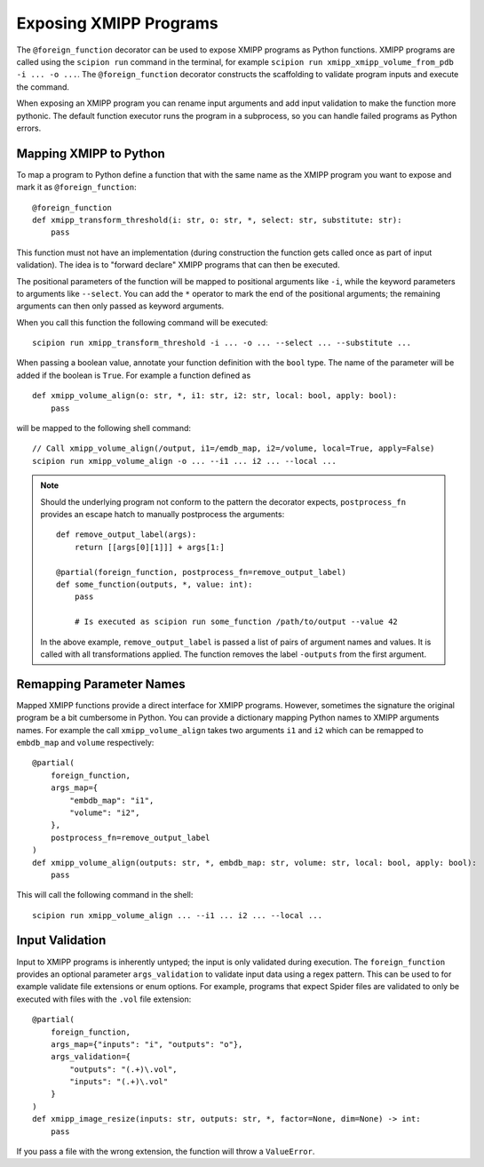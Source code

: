 Exposing XMIPP Programs
=======================

The ``@foreign_function`` decorator can be used to expose XMIPP programs as
Python functions. XMIPP programs are called using the ``scipion run`` command
in the terminal, for example ``scipion run xmipp_xmipp_volume_from_pdb -i ... -o ...``.
The ``@foreign_function`` decorator constructs the scaffolding to validate
program inputs and execute the command.

When exposing an XMIPP program you can rename input arguments and add input
validation to make the function more pythonic. The default function executor
runs the program in a subprocess, so you can handle failed programs as Python
errors.

Mapping XMIPP to Python
-----------------------

To map a program to Python define a function that with the same name as the
XMIPP program you want to expose and mark it as ``@foreign_function``::

    @foreign_function
    def xmipp_transform_threshold(i: str, o: str, *, select: str, substitute: str):
        pass

This function must not have an implementation (during construction the function
gets called once as part of input validation). The idea is to "forward declare"
XMIPP programs that can then be executed.

The positional parameters of the function will be mapped to positional arguments
like ``-i``, while the keyword parameters to arguments like ``--select``. You 
can add the ``*`` operator to mark the end of the positional arguments; the
remaining arguments can then only passed as keyword arguments.

When you call this function the following command will be executed::

    scipion run xmipp_transform_threshold -i ... -o ... --select ... --substitute ...


When passing a boolean value, annotate your function definition with the ``bool``
type. The name of the parameter will be added if the boolean is ``True``. For
example a function defined as
::

    def xmipp_volume_align(o: str, *, i1: str, i2: str, local: bool, apply: bool):
        pass

will be mapped to the following shell command::

    // Call xmipp_volume_align(/output, i1=/emdb_map, i2=/volume, local=True, apply=False)
    scipion run xmipp_volume_align -o ... --i1 ... i2 ... --local ...


.. note::
    Should the underlying program not conform to the pattern the decorator expects,
    ``postprocess_fn`` provides an escape hatch to manually postprocess the
    arguments::

        def remove_output_label(args):
            return [[args[0][1]]] + args[1:]

        @partial(foreign_function, postprocess_fn=remove_output_label)
        def some_function(outputs, *, value: int):
            pass

            # Is executed as scipion run some_function /path/to/output --value 42

    In the above example, ``remove_output_label`` is passed a list of pairs of
    argument names and values. It is called with all transformations applied.
    The function removes the label ``-outputs`` from the first argument.


Remapping Parameter Names
--------------------------

Mapped XMIPP functions provide a direct interface for XMIPP programs. However,
sometimes the signature the original program be a bit cumbersome in Python. You
can provide a dictionary mapping Python names to XMIPP arguments names. For
example the call ``xmipp_volume_align`` takes two arguments ``i1`` and ``i2``
which can be remapped to ``embdb_map`` and ``volume`` respectively::

    @partial(
        foreign_function,
        args_map={
            "embdb_map": "i1",
            "volume": "i2",
        },
        postprocess_fn=remove_output_label
    )
    def xmipp_volume_align(outputs: str, *, embdb_map: str, volume: str, local: bool, apply: bool):
        pass

This will call the following command in the shell::

    scipion run xmipp_volume_align ... --i1 ... i2 ... --local ...


Input Validation
-----------------

Input to XMIPP programs is inherently untyped; the input is only validated
during execution. The ``foreign_function`` provides an optional parameter
``args_validation`` to validate input data using a regex pattern. This can be
used to for example validate file extensions or enum options. For example,
programs that expect Spider files are validated to only be executed with files
with the ``.vol`` file extension::

    @partial(
        foreign_function,
        args_map={"inputs": "i", "outputs": "o"},
        args_validation={
            "outputs": "(.+)\.vol",
            "inputs": "(.+)\.vol"
        }
    )
    def xmipp_image_resize(inputs: str, outputs: str, *, factor=None, dim=None) -> int:
        pass

If you pass a file with the wrong extension, the function will throw a ``ValueError``.
